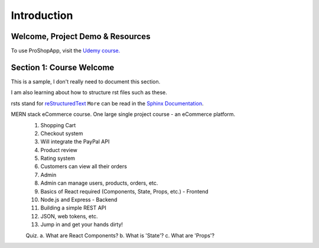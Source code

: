 Introduction
=====

.. _intro:

Welcome, Project Demo & Resources
------------

To use ProShopApp, visit the  `Udemy course. <https://www.udemy.com/share/103Cb63@kNDD1NIkFuxNhxVvYAdSwy5PT9fv4_lv6sUm118z5LwRLMPAWjHVWvEjNdZUCwZj/>`_ 

Section 1: Course Welcome
----------------

This is a sample,
I don't really need to document this section.

I am also learning about how to structure rst files such as these.

rsts stand for `reStructuredText <https://en.wikipedia.org/wiki/ReStructuredText>`_ ``More`` can be read in the `Sphinx Documentation <https://www.sphinx-doc.org/en/master/usage/restructuredtext/basics.html#hyperlinks>`_.


MERN stack eCommerce course. One large single project course - an eCommerce platform.
 1. Shopping Cart 
 2. Checkout system 
 3. Will integrate the PayPal API 
 4. Product review 
 5. Rating system 
 6. Customers can view all their orders
 7. Admin 
 8. Admin can manage users, products, orders, etc.
 9. Basics of React required (Components, State, Props, etc.) - Frontend
 10. Node.js and Express - Backend 
 11. Building a simple REST API 
 12. JSON, web tokens, etc.
 13. Jump in and get your hands dirty!

 Quiz.
 a. What are React Components?
 b. What is 'State'?
 c. What are 'Props'?

